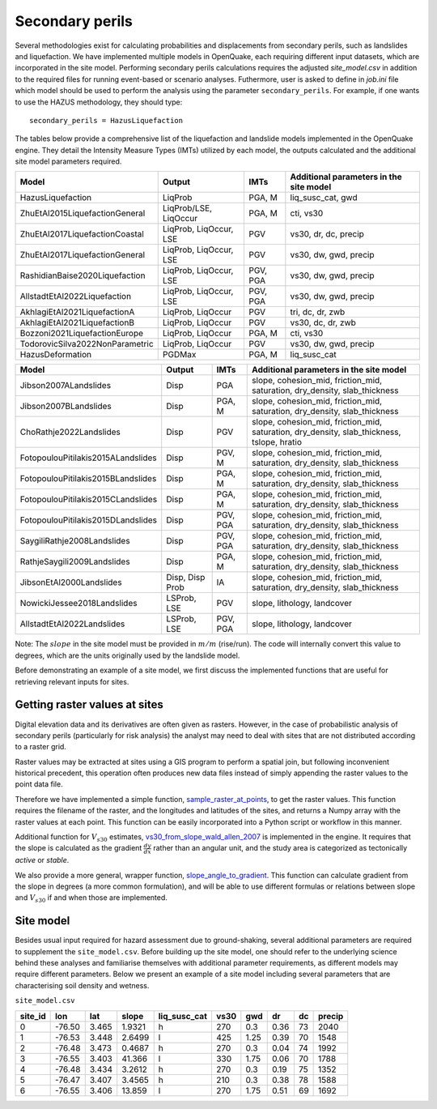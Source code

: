 .. _secondary-perils:

Secondary perils
================

Several methodologies exist for calculating probabilities and displacements from secondary perils, such as landslides
and liquefaction. We have implemented multiple models in OpenQuake, each requiring different input datasets, which 
are incorporated in the site model. Performing secondary perils calculations requires 
the adjusted `site_model.csv` in addition to the required files for running event-based or scenario analyses. 
Futhermore, user is asked to define in `job.ini` file which model should be used to perform the analysis using the
parameter ``secondary_perils``. For example, if one wants to use the HAZUS methodology, they should type::
    
    secondary_perils = HazusLiquefaction

The tables below provide a comprehensive list of the liquefaction and landslide models implemented in the OpenQuake engine. 
They detail the Intensity Measure Types (IMTs) utilized by each model, the outputs calculated and the additional site 
model parameters required. 


+---------------------------------+------------------------+----------+-----------------------------------------+
| Model                           | Output                 | IMTs     | Additional parameters in the site model |
+=================================+========================+==========+=========================================+
| HazusLiquefaction               | LiqProb                | PGA, M   | liq_susc_cat, gwd                       |
+---------------------------------+------------------------+----------+-----------------------------------------+
| ZhuEtAl2015LiquefactionGeneral  | LiqProb/LSE, LiqOccur  | PGA, M   | cti, vs30                               |
+---------------------------------+------------------------+----------+-----------------------------------------+
| ZhuEtAl2017LiquefactionCoastal  | LiqProb, LiqOccur, LSE | PGV      | vs30, dr, dc, precip                    |
+---------------------------------+------------------------+----------+-----------------------------------------+
| ZhuEtAl2017LiquefactionGeneral  | LiqProb, LiqOccur, LSE | PGV      | vs30, dw, gwd, precip                   |
+---------------------------------+------------------------+----------+-----------------------------------------+
| RashidianBaise2020Liquefaction  | LiqProb, LiqOccur, LSE | PGV, PGA | vs30, dw, gwd, precip                   |
+---------------------------------+------------------------+----------+-----------------------------------------+
| AllstadtEtAl2022Liquefaction    | LiqProb, LiqOccur, LSE | PGV, PGA | vs30, dw, gwd, precip                   |
+---------------------------------+------------------------+----------+-----------------------------------------+
| AkhlagiEtAl2021LiquefactionA    | LiqProb, LiqOccur      | PGV      | tri, dc, dr, zwb                        |
+---------------------------------+------------------------+----------+-----------------------------------------+
| AkhlagiEtAl2021LiquefactionB    | LiqProb, LiqOccur      | PGV      | vs30, dc, dr, zwb                       |
+---------------------------------+------------------------+----------+-----------------------------------------+
| Bozzoni2021LiquefactionEurope   | LiqProb, LiqOccur      | PGA, M   | cti, vs30                               |
+---------------------------------+------------------------+----------+-----------------------------------------+
| TodorovicSilva2022NonParametric | LiqProb, LiqOccur      | PGV      | vs30, dw, gwd, precip                   |
+---------------------------------+------------------------+----------+-----------------------------------------+
| HazusDeformation                | PGDMax                 | PGA, M   | liq_susc_cat                            |
+---------------------------------+------------------------+----------+-----------------------------------------+



+------------------------------------+-----------------+----------+--------------------------------------------------------------------------------------------+
| Model                              | Output          | IMTs     | Additional parameters in the site model                                                    |
+====================================+=================+==========+============================================================================================+
| Jibson2007ALandslides              | Disp            | PGA      | slope, cohesion_mid, friction_mid, saturation, dry_density, slab_thickness                 |
+------------------------------------+-----------------+----------+--------------------------------------------------------------------------------------------+
| Jibson2007BLandslides              | Disp            | PGA, M   | slope, cohesion_mid, friction_mid, saturation, dry_density, slab_thickness                 |
+------------------------------------+-----------------+----------+--------------------------------------------------------------------------------------------+
| ChoRathje2022Landslides            | Disp            | PGV      | slope, cohesion_mid, friction_mid, saturation, dry_density, slab_thickness, tslope, hratio |
+------------------------------------+-----------------+----------+--------------------------------------------------------------------------------------------+
| FotopoulouPitilakis2015ALandslides | Disp            | PGV, M   | slope, cohesion_mid, friction_mid, saturation, dry_density, slab_thickness                 |
+------------------------------------+-----------------+----------+--------------------------------------------------------------------------------------------+
| FotopoulouPitilakis2015BLandslides | Disp            | PGA, M   | slope, cohesion_mid, friction_mid, saturation, dry_density, slab_thickness                 |
+------------------------------------+-----------------+----------+--------------------------------------------------------------------------------------------+
| FotopoulouPitilakis2015CLandslides | Disp            | PGA, M   | slope, cohesion_mid, friction_mid, saturation, dry_density, slab_thickness                 |
+------------------------------------+-----------------+----------+--------------------------------------------------------------------------------------------+
| FotopoulouPitilakis2015DLandslides | Disp            | PGV, PGA | slope, cohesion_mid, friction_mid, saturation, dry_density, slab_thickness                 |
+------------------------------------+-----------------+----------+--------------------------------------------------------------------------------------------+
| SaygiliRathje2008Landslides        | Disp            | PGV, PGA | slope, cohesion_mid, friction_mid, saturation, dry_density, slab_thickness                 |
+------------------------------------+-----------------+----------+--------------------------------------------------------------------------------------------+
| RathjeSaygili2009Landslides        | Disp            | PGA, M   | slope, cohesion_mid, friction_mid, saturation, dry_density, slab_thickness                 |
+------------------------------------+-----------------+----------+--------------------------------------------------------------------------------------------+
| JibsonEtAl2000Landslides           | Disp, Disp Prob | IA       | slope, cohesion_mid, friction_mid, saturation, dry_density, slab_thickness                 |
+------------------------------------+-----------------+----------+--------------------------------------------------------------------------------------------+
| NowickiJessee2018Landslides        | LSProb, LSE     | PGV      | slope, lithology, landcover                                                                |
+------------------------------------+-----------------+----------+--------------------------------------------------------------------------------------------+
| AllstadtEtAl2022Landslides         | LSProb, LSE     | PGV, PGA | slope, lithology, landcover                                                                |
+------------------------------------+-----------------+----------+--------------------------------------------------------------------------------------------+

Note: The :math:`slope` in the site model must be provided in :math:`m/m` (rise/run). The code will internally convert this value to degrees, which are the units 
originally used by the landslide model.

Before demonstrating an example of a site model, we first discuss the implemented functions that are useful for 
retrieving relevant inputs for sites.


Getting raster values at sites
------------------------------

Digital elevation data and its derivatives are often given as rasters. However, in the case of probabilistic analysis 
of secondary perils (particularly for risk analysis) the analyst may need to deal with sites that are not distributed 
according to a raster grid.

Raster values may be extracted at sites using a GIS program to perform a spatial join, but following inconvenient 
historical precedent, this operation often produces new data files instead of simply appending the raster values to the 
point data file.

Therefore we have implemented a simple function, `sample_raster_at_points <https://github.com/gem/oq-engine/blob/engine-3.20/openquake/sep/utils.py#L19>`_,
to get the raster values. This function requires the filename of the raster, and the longitudes and latitudes of the 
sites, and returns a Numpy array with the raster values at each point. This function can be easily incorporated into 
a Python script or workflow in this manner.

Additional function for :math:`V_{s30}` estimates, `vs30_from_slope_wald_allen_2007 <https://github.com/gem/oq-engine/blob/engine-3.20/openquake/sep/utils.py#L260>`_ is implemented in the engine. 
It requires that the slope is calculated as the gradient :math:`\frac{dy}{dx}` rather than an angular unit, and the 
study area is categorized as tectonically *active* or *stable*.

We also provide a more general, wrapper function, `slope_angle_to_gradient <https://github.com/gem/oq-engine/blob/engine-3.20/openquake/sep/utils.py#L228>`_. 
This function can calculate gradient from the slope in degrees (a more common formulation), and will be able to use 
different formulas or relations between slope and :math:`V_{s30}` if and when those are implemented.


Site model
----------
Besides usual input required for hazard assessment due to ground-shaking, several additional parameters are required to
supplement the ``site_model.csv``. Before building up the site model, one should refer to the underlying science behind
these analyses and familiarise themselves with additional parameter requirements, as different models may require
different parameters. Below we present an example of a site model including several parameters that are characterising 
soil density and wetness.

``site_model.csv``

+-------------+---------+---------+-----------+------------------+----------+---------+--------+--------+------------+
| **site_id** | **lon** | **lat** | **slope** | **liq_susc_cat** | **vs30** | **gwd** | **dr** | **dc** | **precip** |
+=============+=========+=========+===========+==================+==========+=========+========+========+============+
|      0      | -76.50  |  3.465  |   1.9321  |         h        |   270    |   0.3   |  0.36  |   73   |    2040    |
+-------------+---------+---------+-----------+------------------+----------+---------+--------+--------+------------+
|      1      | -76.53  |  3.448  |   2.6499  |         l        |   425    |   1.25  |  0.39  |   70   |    1548    |
+-------------+---------+---------+-----------+------------------+----------+---------+--------+--------+------------+
|      2      | -76.48  |  3.473  |   0.4687  |         h        |   270    |   0.3   |  0.04  |   74   |    1992    |
+-------------+---------+---------+-----------+------------------+----------+---------+--------+--------+------------+
|      3      | -76.55  |  3.403  |   41.366  |         l        |   330    |   1.75  |  0.06  |   70   |    1788    |
+-------------+---------+---------+-----------+------------------+----------+---------+--------+--------+------------+
|      4      | -76.48  |  3.434  |   3.2612  |         h        |   270    |   0.3   |  0.19  |   75   |    1352    |
+-------------+---------+---------+-----------+------------------+----------+---------+--------+--------+------------+
|      5      | -76.47  |  3.407  |   3.4565  |         h        |   210    |   0.3   |  0.38  |   78   |    1588    |
+-------------+---------+---------+-----------+------------------+----------+---------+--------+--------+------------+
|      6      | -76.55  |  3.406  |   13.859  |         l        |   270    |   1.75  |  0.51  |   69   |    1692    |
+-------------+---------+---------+-----------+------------------+----------+---------+--------+--------+------------+
